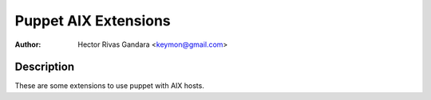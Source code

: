 Puppet AIX Extensions
=====================

:Author: Hector Rivas Gandara <keymon@gmail.com>

Description
-----------

These are some extensions to use puppet with AIX hosts. 

